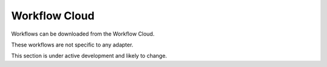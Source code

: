 Workflow Cloud
==============

Workflows can be downloaded from the Workflow Cloud.

These workflows are not specific to any adapter.

This section is under active development and likely to change.
